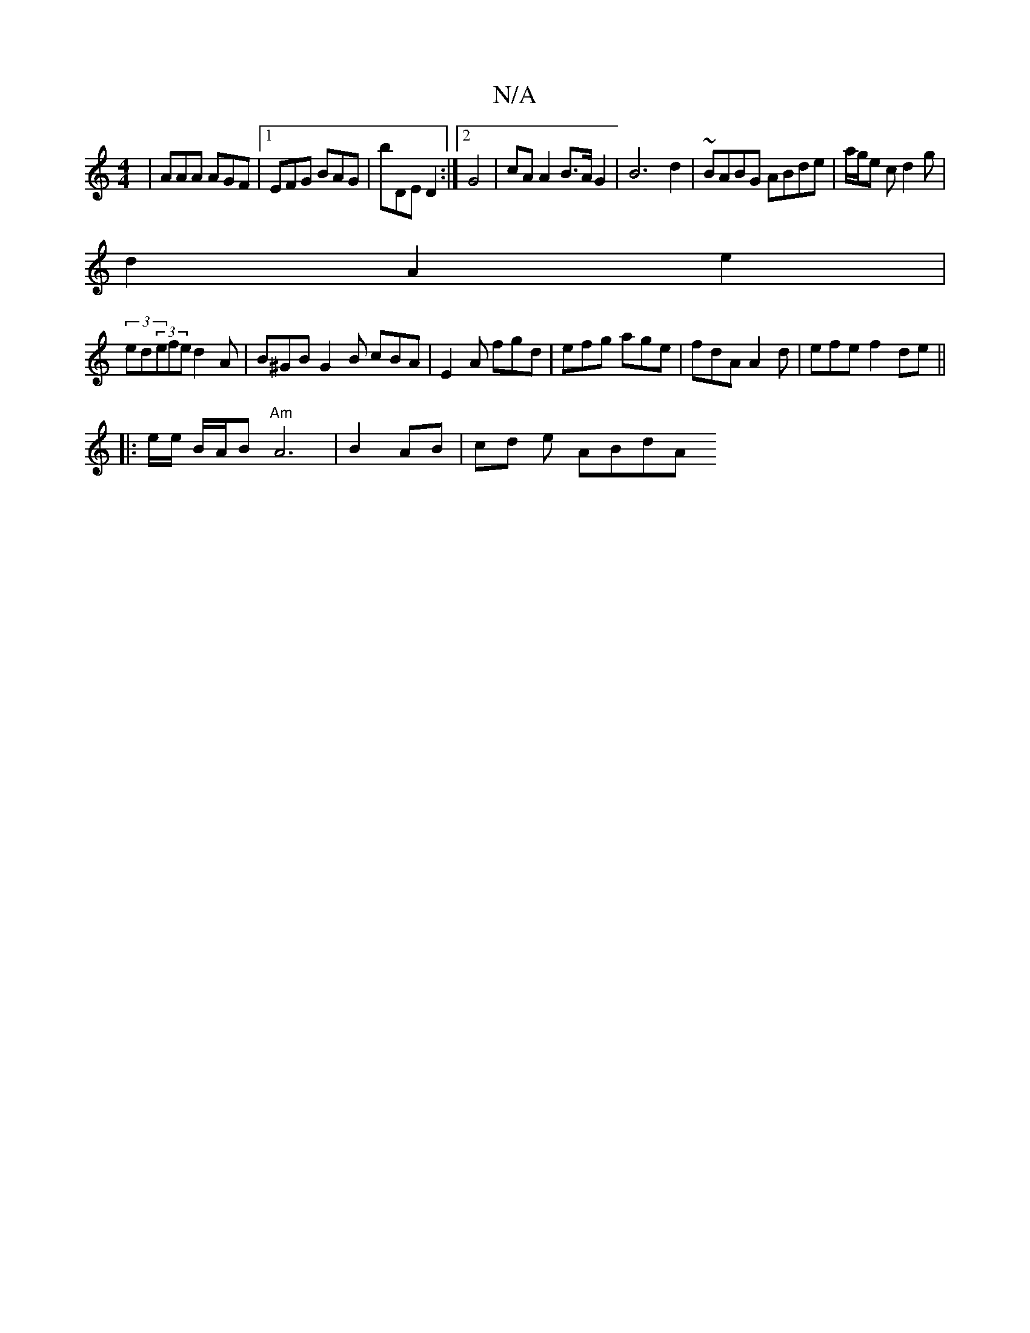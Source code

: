 X:1
T:N/A
M:4/4
R:N/A
K:Cmajor
|AAA AGF|1 EFG BAG|bDE D2:|2 G4 | cA A2 B>AG2 | B6- d2 | ~BABG ABde|a/g/e cd2 g |
d2 A2 e2|
(3ed(3efe d2 A | B^GB G2B cBA|E2A fgd|efg age|fdA A2d|efe f2de||
|:1 e/2e/2 B/2A/2B "Am"A6|B2 AB | cd e ABdA
